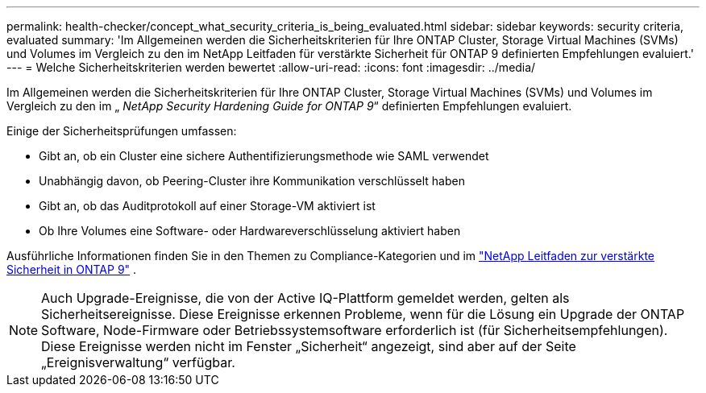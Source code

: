 ---
permalink: health-checker/concept_what_security_criteria_is_being_evaluated.html 
sidebar: sidebar 
keywords: security criteria, evaluated 
summary: 'Im Allgemeinen werden die Sicherheitskriterien für Ihre ONTAP Cluster, Storage Virtual Machines (SVMs) und Volumes im Vergleich zu den im NetApp Leitfaden für verstärkte Sicherheit für ONTAP 9 definierten Empfehlungen evaluiert.' 
---
= Welche Sicherheitskriterien werden bewertet
:allow-uri-read: 
:icons: font
:imagesdir: ../media/


[role="lead"]
Im Allgemeinen werden die Sicherheitskriterien für Ihre ONTAP Cluster, Storage Virtual Machines (SVMs) und Volumes im Vergleich zu den im „ _NetApp Security Hardening Guide for ONTAP 9_“ definierten Empfehlungen evaluiert.

Einige der Sicherheitsprüfungen umfassen:

* Gibt an, ob ein Cluster eine sichere Authentifizierungsmethode wie SAML verwendet
* Unabhängig davon, ob Peering-Cluster ihre Kommunikation verschlüsselt haben
* Gibt an, ob das Auditprotokoll auf einer Storage-VM aktiviert ist
* Ob Ihre Volumes eine Software- oder Hardwareverschlüsselung aktiviert haben


Ausführliche Informationen finden Sie in den Themen zu Compliance-Kategorien und im https://www.netapp.com/pdf.html?item=/media/10674-tr4569pdf.pdf["NetApp Leitfaden zur verstärkte Sicherheit in ONTAP 9"^] .

[NOTE]
====
Auch Upgrade-Ereignisse, die von der Active IQ-Plattform gemeldet werden, gelten als Sicherheitsereignisse. Diese Ereignisse erkennen Probleme, wenn für die Lösung ein Upgrade der ONTAP Software, Node-Firmware oder Betriebssystemsoftware erforderlich ist (für Sicherheitsempfehlungen). Diese Ereignisse werden nicht im Fenster „Sicherheit“ angezeigt, sind aber auf der Seite „Ereignisverwaltung“ verfügbar.

====